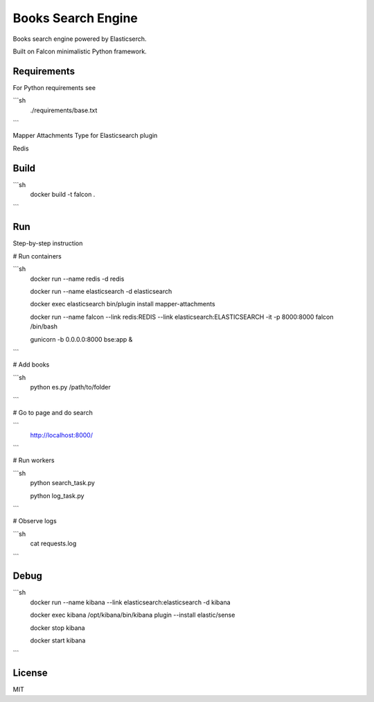 ===================
Books Search Engine
===================

Books search engine powered by Elasticserch.

Built on Falcon minimalistic Python framework.

Requirements
------------

For Python requirements see

```sh
    ./requirements/base.txt
```

Mapper Attachments Type for Elasticsearch plugin

Redis

Build
-----

```sh
    docker build -t falcon .
```

Run
---

Step-by-step instruction

# Run containers

```sh
    docker run --name redis -d redis

    docker run --name elasticsearch -d elasticsearch

    docker exec elasticsearch bin/plugin install mapper-attachments

    docker run --name falcon --link redis:REDIS --link elasticsearch:ELASTICSEARCH -it -p 8000:8000 falcon /bin/bash

    gunicorn -b 0.0.0.0:8000 bse:app &
```

# Add books

```sh
    python es.py /path/to/folder
```

# Go to page and do search

```
    http://localhost:8000/
```

# Run workers

```sh
    python search_task.py

    python log_task.py
```

# Observe logs

```sh
    cat requests.log
```

Debug
-----

```sh
    docker run --name kibana --link elasticsearch:elasticsearch -d kibana

    docker exec kibana /opt/kibana/bin/kibana plugin --install elastic/sense

    docker stop kibana

    docker start kibana
```

License
-------

MIT